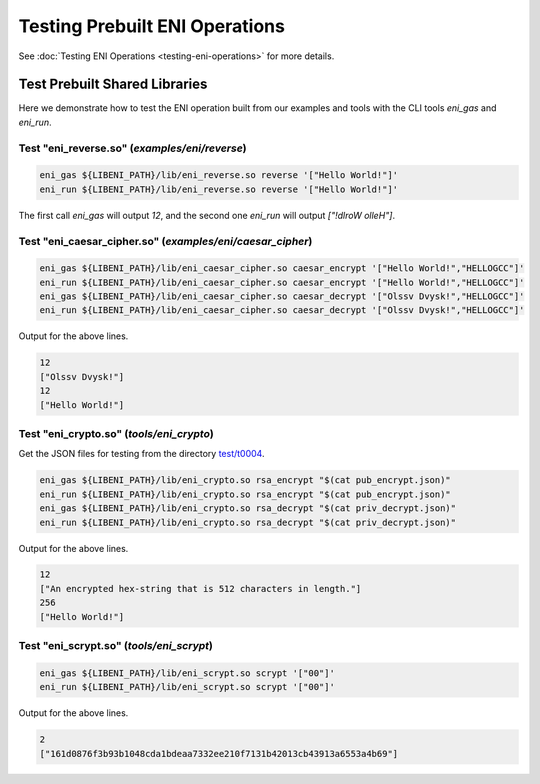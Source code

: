 ===============================
Testing Prebuilt ENI Operations
===============================

See :doc:`Testing ENI Operations <testing-eni-operations>` for more details.

Test Prebuilt Shared Libraries
------------------------------

Here we demonstrate how to test the ENI operation built from our examples
and tools with the CLI tools `eni_gas` and `eni_run`.

Test "eni_reverse.so" (`examples/eni/reverse`)
``````````````````````````````````````````````

.. code:: bash

  eni_gas ${LIBENI_PATH}/lib/eni_reverse.so reverse '["Hello World!"]'
  eni_run ${LIBENI_PATH}/lib/eni_reverse.so reverse '["Hello World!"]'

The first call `eni_gas` will output `12`, and
the second one `eni_run` will output `["!dlroW olleH"]`.

Test "eni_caesar_cipher.so" (`examples/eni/caesar_cipher`)
``````````````````````````````````````````````````````````

.. code:: bash

  eni_gas ${LIBENI_PATH}/lib/eni_caesar_cipher.so caesar_encrypt '["Hello World!","HELLOGCC"]'
  eni_run ${LIBENI_PATH}/lib/eni_caesar_cipher.so caesar_encrypt '["Hello World!","HELLOGCC"]'
  eni_gas ${LIBENI_PATH}/lib/eni_caesar_cipher.so caesar_decrypt '["Olssv Dvysk!","HELLOGCC"]'
  eni_run ${LIBENI_PATH}/lib/eni_caesar_cipher.so caesar_decrypt '["Olssv Dvysk!","HELLOGCC"]'

Output for the above lines.

.. code:: bash

  12
  ["Olssv Dvysk!"]
  12
  ["Hello World!"]

Test "eni_crypto.so" (`tools/eni_crypto`)
`````````````````````````````````````````

Get the JSON files for testing from the directory
`test/t0004 <https://github.com/CyberMiles/libeni/tree/master/test/t0004>`_.

.. code:: bash

  eni_gas ${LIBENI_PATH}/lib/eni_crypto.so rsa_encrypt "$(cat pub_encrypt.json)"
  eni_run ${LIBENI_PATH}/lib/eni_crypto.so rsa_encrypt "$(cat pub_encrypt.json)"
  eni_gas ${LIBENI_PATH}/lib/eni_crypto.so rsa_decrypt "$(cat priv_decrypt.json)"
  eni_run ${LIBENI_PATH}/lib/eni_crypto.so rsa_decrypt "$(cat priv_decrypt.json)"

Output for the above lines.

.. code:: bash

  12
  ["An encrypted hex-string that is 512 characters in length."]
  256
  ["Hello World!"]

Test "eni_scrypt.so" (`tools/eni_scrypt`)
`````````````````````````````````````````

.. code:: bash

  eni_gas ${LIBENI_PATH}/lib/eni_scrypt.so scrypt '["00"]'
  eni_run ${LIBENI_PATH}/lib/eni_scrypt.so scrypt '["00"]'

Output for the above lines.

.. code:: bash

  2
  ["161d0876f3b93b1048cda1bdeaa7332ee210f7131b42013cb43913a6553a4b69"]
